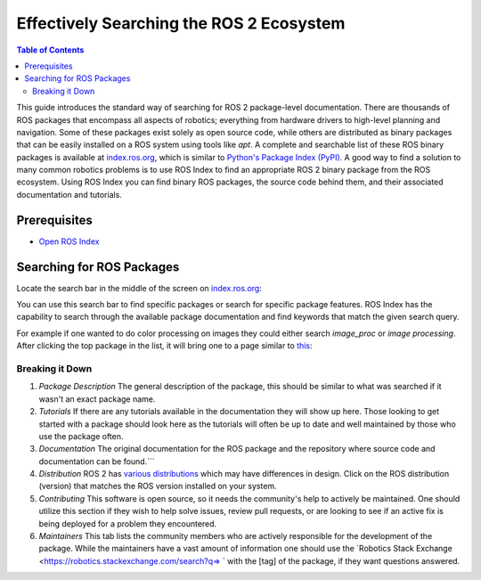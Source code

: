 Effectively Searching the ROS 2 Ecosystem
#########################################

.. contents:: Table of Contents
   :depth: 2
   :local:


This guide introduces the standard way of searching for ROS 2 package-level documentation.
There are thousands of ROS packages that encompass all aspects of robotics; everything from hardware drivers to high-level planning and navigation.
Some of these packages exist solely as open source code, while others are distributed as binary packages that can be easily installed on a ROS system using tools like `apt`.
A complete and searchable list of these ROS binary packages is available at `index.ros.org <http://index.ros.org>`__, which is similar to `Python's Package Index (PyPI) <https://pypi.org/>`__.
A good way to find a solution to many common robotics problems is to use ROS Index to find an appropriate ROS 2 binary package from the ROS ecosystem.
Using ROS Index you can find binary ROS packages, the source code behind them, and their associated documentation  and  tutorials.

Prerequisites
-------------

- `Open ROS Index <https://index.ros.org/>`_


Searching for ROS Packages
----------------------------

Locate the search bar in the middle of the screen on `index.ros.org <https://index.ros.org/>`__:

.. image:: ros-index-images/search_bar.png
  :width: 500 px
  :alt: Search Bar on ROS Index

You can use this search bar to find specific packages or search for specific package features.
ROS Index has the capability to search through the available package documentation and find keywords that match the given search query.

For example if one wanted to do color processing on images they could either search `image_proc` or `image processing`.
After clicking the top package in the list, it will bring one to a page similar to `this <https://index.ros.org/p/image_proc/github-ros-perception-image_pipeline/#humble>`_:

.. image:: ros-index-images/package_info.png
  :width: 500 px
  :alt: Package Info on ROS Index

Breaking it Down
~~~~~~~~~~~~~~~~

1. `Package Description` The general description of the package, this should be similar to what was searched if it wasn't an exact package name.
2. `Tutorials` If there are any tutorials available in the documentation they will show up here. Those looking to get started with a package should look here as the tutorials will often be up to date and well maintained by those who use the package often.
3. `Documentation` The original documentation for the ROS package and the repository where source code and documentation can be found.```
4. `Distribution` ROS 2 has `various distributions <https://docs.ros.org/en/rolling/Releases.html>`_ which may have differences in design. Click on the ROS distribution (version) that matches the ROS version installed on your system.
5. `Contributing` This software is open source, so it needs the community's help to actively be maintained. One should utilize this section if they wish to help solve issues, review pull requests, or are looking to see if an active fix is being deployed for a problem they encountered.
6. `Maintainers` This tab lists the community members who are actively responsible for the development of the package. While the maintainers have a vast amount of information one should use the `Robotics Stack Exchange <https://robotics.stackexchange.com/search?q=> ` with the [tag] of the package, if they want questions answered.
